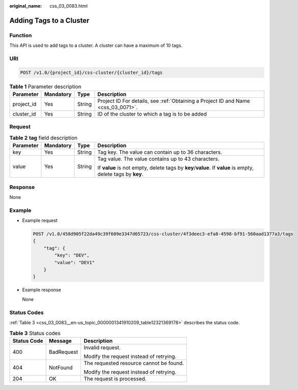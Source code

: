 :original_name: css_03_0083.html

.. _css_03_0083:

Adding Tags to a Cluster
========================

Function
--------

This API is used to add tags to a cluster. A cluster can have a maximum of 10 tags.

URI
---

.. code-block:: text

   POST /v1.0/{project_id}/css-cluster/{cluster_id}/tags

.. table:: **Table 1** Parameter description

   +------------+-----------+--------+-----------------------------------------------------------------------------------+
   | Parameter  | Mandatory | Type   | Description                                                                       |
   +============+===========+========+===================================================================================+
   | project_id | Yes       | String | Project ID For details, see :ref:`Obtaining a Project ID and Name <css_03_0071>`. |
   +------------+-----------+--------+-----------------------------------------------------------------------------------+
   | cluster_id | Yes       | String | ID of the cluster to which a tag is to be added                                   |
   +------------+-----------+--------+-----------------------------------------------------------------------------------+

Request
-------

.. table:: **Table 2** **tag** field description

   +-----------------+-----------------+-----------------+-------------------------------------------------------------------------------------------------------------+
   | Parameter       | Mandatory       | Type            | Description                                                                                                 |
   +=================+=================+=================+=============================================================================================================+
   | key             | Yes             | String          | Tag key. The value can contain up to 36 characters.                                                         |
   +-----------------+-----------------+-----------------+-------------------------------------------------------------------------------------------------------------+
   | value           | Yes             | String          | Tag value. The value contains up to 43 characters.                                                          |
   |                 |                 |                 |                                                                                                             |
   |                 |                 |                 | If **value** is not empty, delete tags by **key**/**value**. If **value** is empty, delete tags by **key**. |
   +-----------------+-----------------+-----------------+-------------------------------------------------------------------------------------------------------------+

Response
--------

None

Example
-------

-  Example request

   .. code-block:: text

      POST /v1.0/458d905f22da49c39f609e3347d65723/css-cluster/4f3deec3-efa8-4598-bf91-560aad1377a3/tags
      {
          "tag": {
              "key": "DEV",
              "value": "DEV1"
          }
      }

-  Example response

   None

Status Codes
------------

:ref:`Table 3 <css_03_0083__en-us_topic_0000001341910209_table12321369178>` describes the status code.

.. _css_03_0083__en-us_topic_0000001341910209_table12321369178:

.. table:: **Table 3** Status codes

   +-----------------------+-----------------------+-----------------------------------------+
   | Status Code           | Message               | Description                             |
   +=======================+=======================+=========================================+
   | 400                   | BadRequest            | Invalid request.                        |
   |                       |                       |                                         |
   |                       |                       | Modify the request instead of retrying. |
   +-----------------------+-----------------------+-----------------------------------------+
   | 404                   | NotFound              | The requested resource cannot be found. |
   |                       |                       |                                         |
   |                       |                       | Modify the request instead of retrying. |
   +-----------------------+-----------------------+-----------------------------------------+
   | 204                   | OK                    | The request is processed.               |
   +-----------------------+-----------------------+-----------------------------------------+
